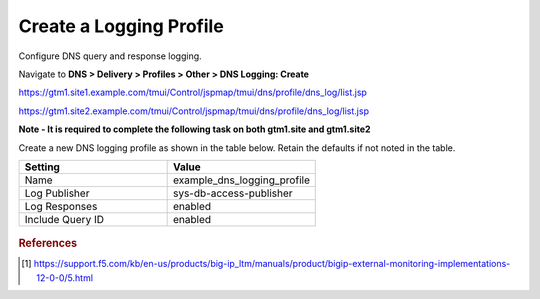 ############################################
Create a Logging Profile
############################################

Configure DNS query and response logging.

Navigate to **DNS > Delivery > Profiles > Other > DNS Logging: Create**

https://gtm1.site1.example.com/tmui/Control/jspmap/tmui/dns/profile/dns_log/list.jsp

https://gtm1.site2.example.com/tmui/Control/jspmap/tmui/dns/profile/dns_log/list.jsp

**Note - It is required to complete the following task on both gtm1.site and gtm1.site2**

Create a new DNS logging profile as shown in the table below. Retain the defaults if not noted in the table.

.. csv-table::
   :header: "Setting", "Value"
   :widths: 15, 15

   "Name", "example_dns_logging_profile"
   "Log Publisher", "sys-db-access-publisher"
   "Log Responses", "enabled"
   "Include Query ID", "enabled"

.. figure:: ./images/dns_logging_profile_flyout.png

.. figure:: ./images/dns_logging_profile_create.png

.. rubric:: References
.. [#f1] https://support.f5.com/kb/en-us/products/big-ip_ltm/manuals/product/bigip-external-monitoring-implementations-12-0-0/5.html
